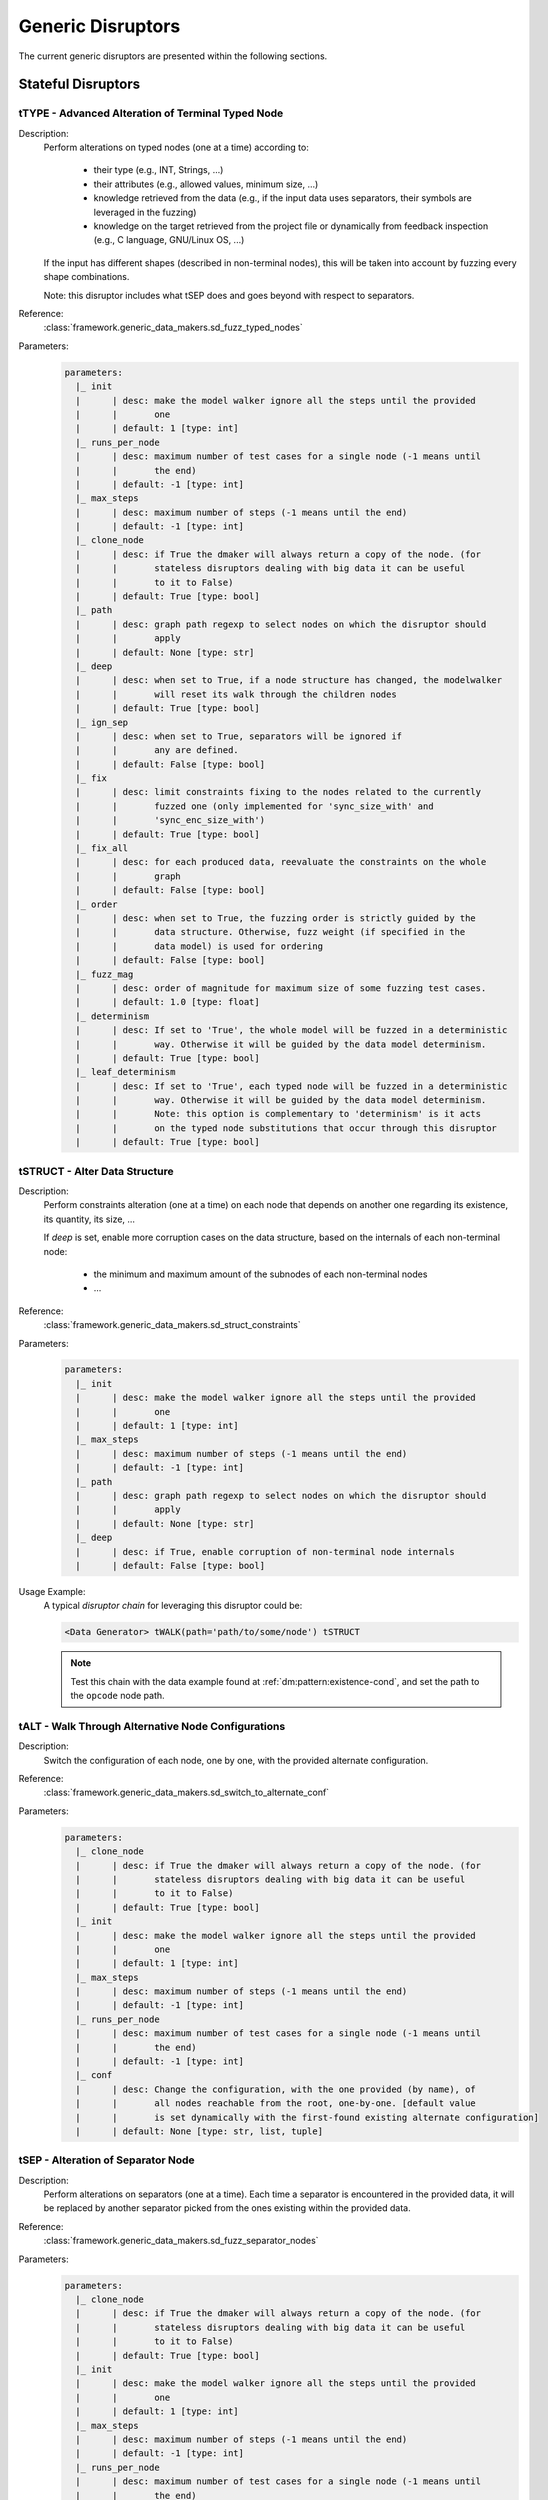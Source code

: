 .. _dis:generic-disruptors:

Generic Disruptors
******************

The current generic disruptors are presented within the following
sections.

Stateful Disruptors
===================

.. _dis:ttype:

tTYPE - Advanced Alteration of Terminal Typed Node
--------------------------------------------------

Description:
  Perform alterations on typed nodes (one at a time) according to:

    - their type (e.g., INT, Strings, ...)
    - their attributes (e.g., allowed values, minimum size, ...)
    - knowledge retrieved from the data (e.g., if the input data uses separators, their symbols
      are leveraged in the fuzzing)
    - knowledge on the target retrieved from the project file or dynamically from feedback inspection
      (e.g., C language, GNU/Linux OS, ...)

  If the input has different shapes (described in non-terminal nodes), this will be taken into
  account by fuzzing every shape combinations.

  Note: this disruptor includes what tSEP does and goes beyond with respect to separators.

Reference:
  :class:`framework.generic_data_makers.sd_fuzz_typed_nodes`

Parameters:
  .. code-block:: none

      parameters:
        |_ init
        |      | desc: make the model walker ignore all the steps until the provided
        |      |       one
        |      | default: 1 [type: int]
        |_ runs_per_node
        |      | desc: maximum number of test cases for a single node (-1 means until
        |      |       the end)
        |      | default: -1 [type: int]
        |_ max_steps
        |      | desc: maximum number of steps (-1 means until the end)
        |      | default: -1 [type: int]
        |_ clone_node
        |      | desc: if True the dmaker will always return a copy of the node. (for
        |      |       stateless disruptors dealing with big data it can be useful
        |      |       to it to False)
        |      | default: True [type: bool]
        |_ path
        |      | desc: graph path regexp to select nodes on which the disruptor should
        |      |       apply
        |      | default: None [type: str]
        |_ deep
        |      | desc: when set to True, if a node structure has changed, the modelwalker
        |      |       will reset its walk through the children nodes
        |      | default: True [type: bool]
        |_ ign_sep
        |      | desc: when set to True, separators will be ignored if
        |      |       any are defined.
        |      | default: False [type: bool]
        |_ fix
        |      | desc: limit constraints fixing to the nodes related to the currently
        |      |       fuzzed one (only implemented for 'sync_size_with' and
        |      |       'sync_enc_size_with')
        |      | default: True [type: bool]
        |_ fix_all
        |      | desc: for each produced data, reevaluate the constraints on the whole
        |      |       graph
        |      | default: False [type: bool]
        |_ order
        |      | desc: when set to True, the fuzzing order is strictly guided by the
        |      |       data structure. Otherwise, fuzz weight (if specified in the
        |      |       data model) is used for ordering
        |      | default: False [type: bool]
        |_ fuzz_mag
        |      | desc: order of magnitude for maximum size of some fuzzing test cases.
        |      | default: 1.0 [type: float]
        |_ determinism
        |      | desc: If set to 'True', the whole model will be fuzzed in a deterministic
        |      |       way. Otherwise it will be guided by the data model determinism.
        |      | default: True [type: bool]
        |_ leaf_determinism
        |      | desc: If set to 'True', each typed node will be fuzzed in a deterministic
        |      |       way. Otherwise it will be guided by the data model determinism.
        |      |       Note: this option is complementary to 'determinism' is it acts
        |      |       on the typed node substitutions that occur through this disruptor
        |      | default: True [type: bool]


tSTRUCT - Alter Data Structure
------------------------------

Description:
  Perform constraints alteration (one at a time) on each node that depends on another one
  regarding its existence, its quantity, its size, ...

  If `deep` is set, enable more corruption cases on the data structure, based on the internals of
  each non-terminal node:

    - the minimum and maximum amount of the subnodes of each non-terminal nodes
    - ...

Reference:
  :class:`framework.generic_data_makers.sd_struct_constraints`

Parameters:
  .. code-block:: none

       parameters:
         |_ init
         |      | desc: make the model walker ignore all the steps until the provided
         |      |       one
         |      | default: 1 [type: int]
         |_ max_steps
         |      | desc: maximum number of steps (-1 means until the end)
         |      | default: -1 [type: int]
         |_ path
         |      | desc: graph path regexp to select nodes on which the disruptor should
         |      |       apply
         |      | default: None [type: str]
         |_ deep
         |      | desc: if True, enable corruption of non-terminal node internals
         |      | default: False [type: bool]

Usage Example:
   A typical *disruptor chain* for leveraging this disruptor could be:

   .. code-block:: none

      <Data Generator> tWALK(path='path/to/some/node') tSTRUCT

   .. note:: Test this chain with the data example found at
             :ref:`dm:pattern:existence-cond`, and set the path to the
             ``opcode`` node path.

   .. seealso:: Refer to :ref:`tuto:dmaker-chain` for insight
        into *disruptor chains*.



tALT - Walk Through Alternative Node Configurations
---------------------------------------------------

Description:
  Switch the configuration of each node, one by one, with the provided
  alternate configuration.

Reference:
  :class:`framework.generic_data_makers.sd_switch_to_alternate_conf`

Parameters:
  .. code-block:: none

       parameters:
         |_ clone_node
         |      | desc: if True the dmaker will always return a copy of the node. (for
         |      |       stateless disruptors dealing with big data it can be useful
         |      |       to it to False)
         |      | default: True [type: bool]
         |_ init
         |      | desc: make the model walker ignore all the steps until the provided
         |      |       one
         |      | default: 1 [type: int]
         |_ max_steps
         |      | desc: maximum number of steps (-1 means until the end)
         |      | default: -1 [type: int]
         |_ runs_per_node
         |      | desc: maximum number of test cases for a single node (-1 means until
         |      |       the end)
         |      | default: -1 [type: int]
         |_ conf
         |      | desc: Change the configuration, with the one provided (by name), of
         |      |       all nodes reachable from the root, one-by-one. [default value
         |      |       is set dynamically with the first-found existing alternate configuration]
         |      | default: None [type: str, list, tuple]


tSEP - Alteration of Separator Node
-----------------------------------

Description:
  Perform alterations on separators (one at a time). Each time a
  separator is encountered in the provided data, it will be replaced
  by another separator picked from the ones existing within the
  provided data.

Reference:
  :class:`framework.generic_data_makers.sd_fuzz_separator_nodes`

Parameters:
  .. code-block:: none

       parameters:
         |_ clone_node
         |      | desc: if True the dmaker will always return a copy of the node. (for
         |      |       stateless disruptors dealing with big data it can be useful
         |      |       to it to False)
         |      | default: True [type: bool]
         |_ init
         |      | desc: make the model walker ignore all the steps until the provided
         |      |       one
         |      | default: 1 [type: int]
         |_ max_steps
         |      | desc: maximum number of steps (-1 means until the end)
         |      | default: -1 [type: int]
         |_ runs_per_node
         |      | desc: maximum number of test cases for a single node (-1 means until
         |      |       the end)
         |      | default: -1 [type: int]
         |_ path
         |      | desc: graph path regexp to select nodes on which the disruptor should
         |      |       apply
         |      | default: None [type: str]
         |_ order
         |      | desc: when set to True, the fuzzing order is strictly guided by the
         |      |       data structure. Otherwise, fuzz weight (if specified in the
         |      |       data model) is used for ordering
         |      | default: False [type: bool]
         |_ deep
         |      | desc: when set to True, if a node structure has changed, the modelwalker
         |      |       will reset its walk through the children nodes
         |      | default: True [type: bool]



tWALK - Walk Through a Data Model
---------------------------------

Description:
  Walk through the provided data and for each visited node, iterates
  over the allowed values (with respect to the data model).  Note: *no
  alteration* is performed by this disruptor.

Reference:
  :class:`framework.generic_data_makers.sd_iter_over_data`

Parameters:
  .. code-block:: none

      parameters:
        |_ clone_node
        |      | desc: if True the dmaker will always return a copy of the node. (for
        |      |       stateless disruptors dealing with big data it can be useful
        |      |       to it to False)
        |      | default: True [type: bool]
        |_ init
        |      | desc: make the model walker ignore all the steps until the provided
        |      |       one
        |      | default: 1 [type: int]
        |_ max_steps
        |      | desc: maximum number of steps (-1 means until the end)
        |      | default: -1 [type: int]
        |_ runs_per_node
        |      | desc: maximum number of test cases for a single node (-1 means until
        |      |       the end)
        |      | default: -1 [type: int]
        |_ path
        |      | desc: graph path regexp to select nodes on which the disruptor should
        |      |       apply
        |      | default: None [type: str]
        |_ order
        |      | desc: when set to True, the walking order is strictly guided by the
        |      |       data structure. Otherwise, fuzz weight (if specified in the
        |      |       data model) is used for ordering
        |      | default: True [type: bool]
        |_ fix_all
        |      | desc: for each produced data, reevaluate the constraints on the whole
        |      |       graph
        |      | default: True [type: bool]
        |_ nt_only
        |      | desc: walk through non-terminal nodes only
        |      | default: False [type: bool]

Stateless Disruptors
====================

ADD - Add Data Within a Node
----------------------------

Description:
   Add some data within the retrieved input.

Reference:
  :class:`framework.generic_data_makers.d_add_data`

Parameters:
  .. code-block:: none

  parameters:
    |_ path
    |      | desc: Graph path to select the node on which the disruptor should
    |      |       apply.
    |      | default: None [type: str]
    |_ after
    |      | desc: If True, the addition will be done after the selected nodes.
    |      |       Otherwise, it will be done before.
    |      | default: True [type: bool]
    |_ atom
    |      | desc: Name of the atom to add within the retrieved input. It is mutually
    |      |       exclusive with @raw
    |      | default: None [type: str]
    |_ raw
    |      | desc: Raw value to add within the retrieved input. It is mutually
    |      |       exclusive with @atom.
    |      | default: b'' [type: bytes, str]
    |_ name
    |      | desc: If provided, the added node will have this name.
    |      | default: None [type: str]


OP - Perform Operations on Nodes
--------------------------------

Description:
    Perform an operation on the nodes specified by the regexp path. @op is an operation that
    applies to a node and @params are a tuple containing the parameters that will be provided to
    @op. If no path is provided, the root node will be used.

Reference:
  :class:`framework.generic_data_makers.d_operate_on_nodes`

Parameters:
  .. code-block:: none

      parameters:
        |_ path
        |      | desc: Graph path regexp to select nodes on which the disruptor should
        |      |       apply.
        |      | default: None [type: str]
        |_ op
        |      | desc: The operation to perform on the selected nodes.
        |      | default: <function Node.clear_attr> [type: method, function]
        |_ params
        |      | desc: Tuple of parameters that will be provided to the operation.
        |      |       (default: MH.Attr.Mutable)
        |      | default: (2,) [type: tuple]
        |_ clone_node
        |      | desc: If True the dmaker will always return a copy of the node. (For
        |      |       stateless disruptors dealing with big data it can be useful
        |      |       to set it to False.)
        |      | default: False [type: bool]


MOD - Modify Node Contents
--------------------------

Description:
    Perform modifications on the provided data. Two ways are possible:

    - Either the change is performed on the content of the nodes specified by the `path`
      parameter with the new `value` provided, and the optional constraints for the
      absorption (use *node absorption* infrastructure);

    - Or the changed is performed based on a dictionary provided through the parameter `multi_mod`

Reference:
  :class:`framework.generic_data_makers.d_modify_nodes`

Parameters:
  .. code-block:: none

      parameters:
        |_ path
        |      | desc: Graph path regexp to select nodes on which the disruptor should
        |      |       apply.
        |      | default: None [type: str]
        |_ value
        |      | desc: The new value to inject within the data.
        |      | default: '' [type: str]
        |_ constraints
        |      | desc: Constraints for the absorption of the new value.
        |      | default: AbsNoCsts() [type: AbsCsts]
        |_ multi_mod
        |      | desc: Dictionary of <path>:<item> pairs to change multiple nodes with
        |      |       diferent values. <item> can be either only the new <value> or
        |      |       a tuple (<value>,<abscsts>) if new constraint for absorption
        |      |       is needed
        |      | default: None [type: dict]
        |_ clone_node
        |      | desc: If True the dmaker will always return a copy of the node. (For
        |      |       stateless disruptors dealing with big data it can be useful
        |      |       to it to False.)
        |      | default: False [type: bool]


CALL - Call Function
--------------------

Description:
    Call the function provided with the first parameter being the :class:`framework.data.Data`
    object received as input of this disruptor, and optionally with additional parameters
    if `params` is set. The function should return a :class:`framework.data.Data` object.

    The signature of the function should be compatible with:

    ``func(data, *args) --> Data()``

Reference:
  :class:`framework.generic_data_makers.d_modify_nodes`

Parameters:
  .. code-block:: none

      parameters:
        |_ func
        |      | desc: The function that will be called with a node as its first parameter,
        |      |       and provided optionnaly with addtionnal parameters if @params
        |      |       is set.
        |      | default: lambda x: x [type: method, function]
        |_ params
        |      | desc: Tuple of parameters that will be provided to the function.
        |      | default: None [type: tuple]



NEXT - Next Node Content
------------------------

Description:
  Move to the next content of the nodes from input data or from only
  a piece of it (if the parameter `path` is provided). Basically,
  unfreeze the nodes then freeze them again, which will consequently
  produce a new data.

Reference:
  :class:`framework.generic_data_makers.d_next_node_content`

Parameters:
  .. code-block:: none

    parameters:
      |_ path
      |      | desc: graph path regexp to select nodes on which the disruptor should
      |      |       apply
      |      | default: None [type: str]
      |_ clone_node
      |      | desc: if True the dmaker will always return a copy of the node. (for
      |      |       stateless disruptors dealing with big data it can be useful
      |      |       to it to False)
      |      | default: False [type: bool]
      |_ recursive
      |      | desc: apply the disruptor recursively
      |      | default: True [type: str]



FIX - Fix Data Constraints
--------------------------

Description:
  Release constraints from input data or from only a piece of it (if
  the parameter `path` is provided), then recompute them. By
  constraints we mean every generator (or function) nodes that may
  embeds constraints between nodes, and every node *existence
  conditions*.

  .. seealso:: Refer to :ref:`dm:pattern:existence-cond` for insight
           into existence conditions.

Reference:
  :class:`framework.generic_data_makers.d_fix_constraints`

Parameters:
  .. code-block:: none

    parameters:
      |_ path
      |      | desc: graph path regexp to select nodes on which the disruptor should
      |      |       apply
      |      | default: None [type: str]
      |_ clone_node
      |      | desc: if True the dmaker will always return a copy of the node. (for
      |      |       stateless disruptors dealing with big data it can be useful
      |      |       to it to False)
      |      | default: False [type: bool]


ALT - Alternative Node Configuration
------------------------------------

Description:
  Switch to an alternate configuration.

Reference:
  :class:`framework.generic_data_makers.d_switch_to_alternate_conf`

Parameters:
  .. code-block:: none

       parameters:
         |_ path
         |      | desc: graph path regexp to select nodes on which the disruptor should
         |      |       apply
         |      | default: None [type: str]
         |_ recursive
         |      | desc: does the reachable nodes from the selected ones need also to
         |      |       be changed?
         |      | default: True [type: bool]
         |_ conf
         |      | desc: change the configuration, with the one provided (by name), of
         |      |       all subnodes fetched by @path, one-by-one. [default value is
         |      |       set dynamically with the first-found existing alternate configuration]
         |      | default: None [type: str]


C - Node Corruption
-------------------

Description:
  Corrupt bits on some nodes of the data model.

Reference:
  :class:`framework.generic_data_makers.d_corrupt_node_bits`

Parameters:
  .. code-block:: none

       parameters:
         |_ path
         |      | desc: graph path regexp to select nodes on which the disruptor should
         |      |       apply
         |      | default: None [type: str]
         |_ nb
         |      | desc: apply corruption on @nb Nodes fetched randomly within the data
         |      |       model
         |      | default: 2 [type: int]
         |_ ascii
         |      | desc: enforce all outputs to be ascii 7bits
         |      | default: False [type: bool]
         |_ new_val
         |      | desc: if provided change the selected byte with the new one
         |      | default: None [type: str]


Cp - Corruption at Specific Position
------------------------------------

Description:
  Corrupt bit at a specific byte.

Reference:
  :class:`framework.generic_data_makers.d_corrupt_bits_by_position`

Parameters:
  .. code-block:: none

       parameters:
         |_ new_val
         |      | desc: if provided change the selected byte with the new one
         |      | default: None [type: str]
         |_ ascii
         |      | desc: enforce all outputs to be ascii 7bits
         |      | default: False [type: bool]
         |_ idx
         |      | desc: byte index to be corrupted (from 1 to data length)
         |      | default: 1 [type: int]


EXT - Make Use of an External Program
-------------------------------------

Description:
  Call an external program to deal with the data.

Reference:
  :class:`framework.generic_data_makers.d_call_external_program`

Parameters:
  .. code-block:: none

       parameters:
         |_ path
         |      | desc: graph path regexp to select nodes on which the disruptor should
         |      |       apply
         |      | default: None [type: str]
         |_ cmd
         |      | desc: the command
         |      | default: None [type: list, tuple, str]
         |_ file_mode
         |      | desc: if True the data will be provided through a file to the external
         |      |       program, otherwise it will be provided on the command line directly
         |      | default: True [type: bool]


SIZE - Truncate
---------------

Description:
  Truncate the data (or part of the data) to the provided size.

Reference:
  :class:`framework.generic_data_makers.d_max_size`

Parameters:
  .. code-block:: none

       parameters:
         |_ sz
         |      | desc: truncate the data (or part of the data) to the provided size
         |      | default: 10 [type: int]
         |_ path
         |      | desc: graph path regexp to select nodes on which the disruptor should
         |      |       apply
         |      | default: None [type: str]


STRUCT - Shake Up Data Structure
--------------------------------

Description:
  Disrupt the data model structure (replace ordered sections by
  unordered ones).

Reference:
  :class:`framework.generic_data_makers.d_fuzz_model_structure`

Parameters:
  .. code-block:: none

       parameters:
         |_ path
         |      | desc: graph path regexp to select nodes on which the disruptor should
         |      |       apply
         |      | default: None [type: str]



COPY - Shallow Copy Data
------------------------

Description:
  Shallow copy of the input data, which means: ignore its frozen
  state during the copy.

Reference:
  :class:`framework.generic_data_makers.d_shallow_copy`

.. note:: Random seeds are generally set while loading the data
          model. This disruptor enables you to reset the seeds for the
          input data.
